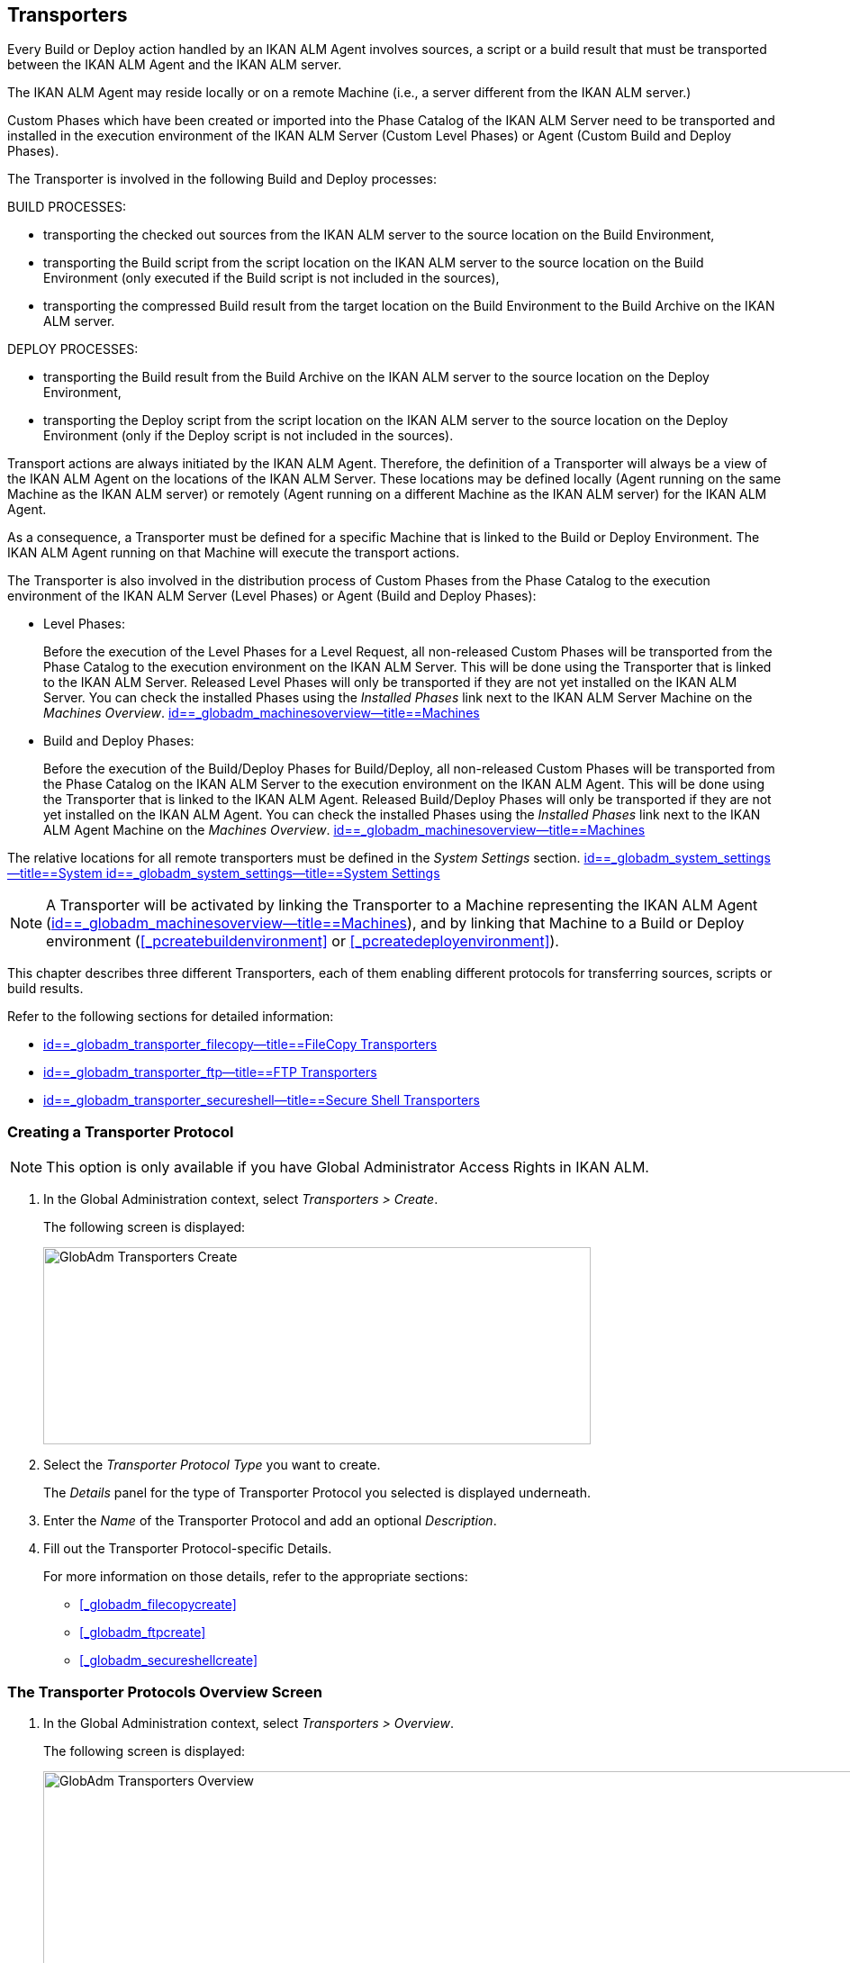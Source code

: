 [[_globadm_transporters]]
== Transporters (((Global Administration ,Transporters)))  (((Transporters))) 

Every Build or Deploy action handled by an IKAN ALM Agent involves sources, a script or a build result that must be transported between the IKAN ALM Agent and the IKAN ALM server.

The IKAN ALM Agent may reside locally or on a remote Machine (i.e., a server different from the IKAN ALM server.)

Custom Phases which have been created or imported into the Phase Catalog of the IKAN ALM Server need to be transported and installed in the execution environment of the IKAN ALM Server (Custom Level Phases) or Agent (Custom Build and Deploy Phases).

The Transporter is involved in the following Build and Deploy processes:

BUILD PROCESSES:

* transporting the checked out sources from the IKAN ALM server to the source location on the Build Environment,
* transporting the Build script from the script location on the IKAN ALM server to the source location on the Build Environment (only executed if the Build script is not included in the sources),
* transporting the compressed Build result from the target location on the Build Environment to the Build Archive on the IKAN ALM server.


DEPLOY PROCESSES:

* transporting the Build result from the Build Archive on the IKAN ALM server to the source location on the Deploy Environment,
* transporting the Deploy script from the script location on the IKAN ALM server to the source location on the Deploy Environment (only if the Deploy script is not included in the sources).


Transport actions are always initiated by the IKAN ALM Agent.
Therefore, the definition of a Transporter will always be a view of the IKAN ALM Agent on the locations of the IKAN ALM Server.
These locations may be defined locally (Agent running on the same Machine as the IKAN ALM server) or remotely (Agent running on a different Machine as the IKAN ALM server) for the IKAN ALM Agent.

As a consequence, a Transporter must be defined for a specific Machine that is linked to the Build or Deploy Environment.
The IKAN ALM Agent running on that Machine will execute the transport actions.

The Transporter is also involved in the distribution process of Custom Phases from the Phase Catalog to the execution environment of the IKAN ALM Server (Level Phases) or Agent (Build and Deploy Phases):

* Level Phases:
+
Before the execution of the Level Phases for a Level Request, all non-released Custom Phases will be transported from the Phase Catalog to the execution environment on the IKAN ALM Server.
This will be done using the Transporter that is linked to the IKAN ALM Server.
Released Level Phases will only be transported if they are not yet installed on the IKAN ALM Server.
You can check the installed Phases using the _Installed Phases_ link next to the IKAN ALM Server Machine on the __Machines Overview__. <<GlobAdm_Machines.adoc#_globadm_machinesoverview,id==_globadm_machinesoverview--title==Machines>>
* Build and Deploy Phases:
+
Before the execution of the Build/Deploy Phases for Build/Deploy, all non-released Custom Phases will be transported from the Phase Catalog on the IKAN ALM Server to the execution environment on the IKAN ALM Agent.
This will be done using the Transporter that is linked to the IKAN ALM Agent.
Released Build/Deploy Phases will only be transported if they are not yet installed on the IKAN ALM Agent.
You can check the installed Phases using the _Installed
Phases_ link next to the IKAN ALM Agent Machine on the __Machines
Overview__. <<GlobAdm_Machines.adoc#_globadm_machinesoverview,id==_globadm_machinesoverview--title==Machines>>


The relative locations for all remote transporters must be defined in the _System Settings_ section. <<GlobAdm_System.adoc#_globadm_system_settings,id==_globadm_system_settings--title==System id==_globadm_system_settings--title==System Settings>>

[NOTE]
====
A Transporter will be activated by linking the Transporter to a Machine representing the IKAN ALM Agent (<<GlobAdm_Machines.adoc#_globadm_machinesoverview,id==_globadm_machinesoverview--title==Machines>>), and by linking that Machine to a Build or Deploy environment (<<#_pcreatebuildenvironment,>> or <<#_pcreatedeployenvironment,>>).
====

This chapter describes three different Transporters, each of them enabling different protocols for transferring sources, scripts or build results.

Refer to the following sections for detailed information:

* <<GlobAdm_Transporters.adoc#_globadm_transporter_filecopy,id==_globadm_transporter_filecopy--title==FileCopy Transporters>>
* <<GlobAdm_Transporters.adoc#_globadm_transporter_ftp,id==_globadm_transporter_ftp--title==FTP Transporters>>
* <<GlobAdm_Transporters.adoc#_globadm_transporter_secureshell,id==_globadm_transporter_secureshell--title==Secure Shell Transporters>>


[[_sglobadm_transporter_create]]
=== Creating a Transporter Protocol 
(((Transporters ,Creating))) 

[NOTE]
====
This option is only available if you have Global Administrator Access Rights in IKAN ALM.
====

. In the Global Administration context, select__ Transporters > Create__.
+
The following screen is displayed:
+
image::images/GlobAdm-Transporters-Create.png[,608,219] 
+
. Select the _Transporter Protocol Type_ you want to create.
+
The _Details_ panel for the type of Transporter Protocol you selected is displayed underneath.
. Enter the _Name_ of the Transporter Protocol and add an optional __Description__.
. Fill out the Transporter Protocol-specific Details. 
+
For more information on those details, refer to the appropriate sections: 

* <<#_globadm_filecopycreate,>>
* <<#_globadm_ftpcreate,>>
* <<#_globadm_secureshellcreate,>>


=== The Transporter Protocols Overview Screen 
(((Transporters ,Overview Screen))) 

. In the Global Administration context, select __Transporters > Overview__.
+
The following screen is displayed:
+
image::images/GlobAdm-Transporters-Overview.png[,932,406] 
+
. Define the required search criteria on the search panel.
+
The list of items on the overview will be automatically updated based on the selected criteria.
+
You can also:

* click the _Show/hide advanced options_ link to display or hide all available search criteria,
* click the _Search_ link to refresh the list based on the current search criteria,
* click the _Reset search_ link to clear the search fields.
. Verify the information on the _Transporter Protocols Overview_ panel.
. Depending on your access rights, the following links may be available on the __Transporter Protocols Overview__ panel:
+

[cols="1,1", frame="topbot"]
|===

|image:images/icons/edit.gif[,15,15] 
|Edit

This option is available to IKAN ALM Users with Global Administrator Access Rights.
It allows editing a Transporter Protocol definition.

|image:images/icons/delete.gif[,15,15] 
|Delete

This option is available to IKAN ALM Users with Global Administrator Access Rights.
It allows deleting a Transporter Protocol definition.

|image:images/icons/history.gif[,15,15] 
|History

This option is available to all IKAN ALM Users.
It allows displaying the History of all create, update and delete operations performed on a Transporter Protocol.
|===
+
Refer to the following sections for detailed information:

* <<GlobAdm_Transporters.adoc#_globadm_transporter_filecopy,id==_globadm_transporter_filecopy--title==FileCopy Transporters>>
* <<GlobAdm_Transporters.adoc#_globadm_transporter_ftp,id==_globadm_transporter_ftp--title==FTP Transporters>>
* <<GlobAdm_Transporters.adoc#_globadm_transporter_secureshell,id==_globadm_transporter_secureshell--title==Secure Shell Transporters>>


[[_globadm_transporter_filecopy]]
=== FileCopy Transporters 
(((Transporters ,FileCopy)))  (((FileCopy Transporters))) 

A FileCopy Transporter makes it possible to use "`file copy`" for transporting Custom Phases, files and directories between the IKAN ALM server and a local or remote Agent handling the Build or Deploy processes (see the introduction on <<GlobAdm_Transporters.adoc#_globadm_transporters,id==_globadm_transporters--title==Transporters>>).

Since most transport actions are handled by the Agent (transport of Custom Level Phases is handled by the IKAN ALM Server), and the FileCopy Transporter enables the copying of resources between the Agent and the IKAN ALM server, different FileCopy Transporters must be defined for a local Agent (Machine) running on the IKAN ALM Server (Machine) and for a remote Agent (Machine) running on a server other than the IKAN ALM Server.

The "Local FileCopy" Transporter is created automatically during the IKAN ALM installation and will be automatically connected to the IKAN ALM Server Machine.
This "Local FileCopy" Transporter is different in this aspect that it cannot be edited, updated nor deleted on the __FileCopy Transporters Overview__.
Its definition is retrieved from the System Settings`' _Local
FileCopy Locations_ and can only be updated in the System Settings section. <<GlobAdm_System.adoc#_globadm_system_settings,id==_globadm_system_settings--title==System id==_globadm_system_settings--title==System Settings>>

If you want to use FileCopy for transferring resources to a Machine (Agent) other than the IKAN ALM server, a (Remote) FileCopy Transporter must be created.
Keep in mind that the specified prefix locations are a view of the IKAN ALM Agent Machine on the IKAN ALM Server Machine.
For Windows machines this means that the "Work Copy", "Build Archive", "Phase Catalog" and "Script" locations must be shared on the IKAN ALM Server.
The prefixes in the FileCopy definition use the UNC notation containing the IKAN ALM Server Name and the share on the IKAN ALM Server.
For Linux/Unix machines, this means that the "Work Copy", "Build Archive" and "Script" locations must be mounted on the IKAN ALM Agent Machine, and the mount name will be used in the different prefixes of the FileCopy Transporter definition.

[NOTE]
====
Be aware of access rights problems during FileCopy transport actions to the locations on the remote IKAN ALM server when running a remote IKAN ALM Agent as a Windows service or a Linux/Unix daemon process.
These may be tackled by running the service/daemon as a User having access rights to the share/mount to the IKAN ALM server, or by giving the IKAN ALM Agent machine rights on the locations on the IKAN ALM server.
====

Refer to the following sections for detailed information:

* <<#_globadm_filecopycreate,>>
* <<#_globadm_filecopyoverview,>>
* <<#_globadm_transporter_filecopy_edit,>>
* <<#_globadm_transporter_filecopy_delete,>>
* <<#_globadm_transporter_filecopy_history,>>


==== Creating a FileCopy Transporter 
(((FileCopy Transporters ,Creating))) 

[NOTE]
====
This option is only available if you have Global Administrator Access Rights in IKAN ALM.
====

. In the Global Administration context, select__ Transporters > Create__.
. Select _FileCopy_ from the drop-down list in the _Type_ field on the search panel.
+
The following screen is displayed:
+
image::images/GlobAdm-Transporters-FileCopy-Create.png[,621,458] 
+
. Fill out the fields in the__ Create FileCopy Transporter__ panel at the top of the screen. Fields marked with a red asterisk are mandatory:
+

[cols="1,1", frame="none", options="header"]
|===
| Field
| Meaning

|Name
|Enter the name of the new FileCopy Transporter in this field.
This field is mandatory.

|Description
|Enter a description for the new FileCopy Transporter in this field.
This field is optional.
|===

. Fill out the fields in the _FileCopy Transporter Details_ panel.
+
Fields marked with a red asterisk are mandatory.
+

[cols="1,1", frame="none", options="header"]
|===
| Field
| Meaning

|Work Copy Path Prefix
a|Enter the prefix for the Work Copy Location (the location where the VCR interface places the checked out sources on the IKAN ALM Server so that it is accessible from a remote IKAN ALM Agent handling a build process). The Server Location will be formed by concatenating this prefix together with the Relative Location defined in the System Settings. <<GlobAdm_System.adoc#_globadm_system_settings,id==_globadm_system_settings--title==System id==_globadm_system_settings--title==System Settings>>

_Example:_

**** For a Windows Transporter: `//IKAN110/alm`
+
In this sample "IKAN110" is the name of the IKAN ALM server, "alm" is the share name on that IKAN ALM server. 
+
If in the System Settings the Relative Work Copy location is defined as "workCopy", the IKAN ALM Agent will try to retrieve the sources from a directory under ``\\IKAN110/alm/workCopy``.
**** For a Linux/Unix Transporter: `/mnt/ikan110/alm`
+
This location is a mount of a directory on the IKAN ALM server (on the ikan110 machine) containing the Work Copy location.
+
If in the System Settings the Relative Work Copy location is defined as "workCopy", the IKAN ALM Agent will try to retrieve the sources from a directory under ``/mnt/ikan110/alm/workCopy``.


|Build Archive Path Prefix
|Enter the prefix for the Build Archive Location (the location where the Builds are stored or retrieved from by an IKAN ALM Agent handling a Build or Deploy process). The Server Location will be formed by concatenating this prefix together with the Relative Location defined in the System Settings. <<GlobAdm_System.adoc#_globadm_system_settings,id==_globadm_system_settings--title==System id==_globadm_system_settings--title==System Settings>>

For an example, refer to __Work Copy Path Prefix__.

|Script Path Prefix
|Enter the prefix for the Script Location (the location where the IKAN ALM Agent will retrieve the build or deploy script from, if it cannot be found in the sources).

The Server Location will be formed by concatenating this prefix together with the Relative Location defined in the System Settings. <<GlobAdm_System.adoc#_globadm_system_settings,id==_globadm_system_settings--title==System id==_globadm_system_settings--title==System Settings>>

For an example, refer to __Work Copy Path Prefix__.

|Phase Catalog Path Prefix
|Enter the prefix for the Phase Catalog Location (the location on the IKAN ALM Server where imported and newly created Phases are stored).

When an IKAN ALM Agent/Server needs to install a missing Phase, it uses this prefix and the Relative Phase Catalog Location defined in the System Settings to construct a path to copy the missing Phase from.
|===

. Once you have filled out the fields, click __Create__.
+
The newly created FileCopy Transporter Definition is added to the _FileCopy Transporters Overview_ at the bottom of the screen.


[cols="1", frame="topbot"]
|===

a|_RELATED TOPICS_

* <<GlobAdm_Transporters.adoc#_globadm_transporters,id==_globadm_transporters--title==Transporters>>
* <<GlobAdm_System.adoc#_globadm_system_settings,id==_globadm_system_settings--title==System id==_globadm_system_settings--title==System Settings>>
* <<#_globadm_machines,>>
* <<#_projadm_buildenvironments,>>
* <<#_projadm_deployenvironments,>>

|===

==== The FileCopy Transporters Overview Screen 
(((FileCopy Transporters ,Overview Screen))) 

. In the Global Administration context, select__ Transporters> Overview__.
+
The overview of all defined Transporter Protocols is displayed.
. Specify _FileCopy_ in the _Type_ field on the search panel.
+
The following screen is displayed:
+
image::images/GlobAdm-Transporters-FileCopy-Overview.png[,1007,299] 
+
If required, use the other search criteria to refine the items displayed on the overview.
+
The following options are available:

* click the _Show/hide advanced options_ link to display or hide all available search criteria,
* the _Search_ link to refresh the list based on the current search criteria,
* the _Reset search_ link to clear the search fields.
. Verify the information on the__ FileCopy Transporters Overview__ panel.
+
For a detailed description of the fields, refer to <<#_globadm_filecopycreate,>>.
. Depending on your access rights, the following links may be available on the _Machines Overview_ panel:
+

[cols="1,1", frame="topbot"]
|===

|image:images/icons/edit.gif[,15,15] 
|Edit

This option is available to IKAN ALM Users with Global Administrator Access Rights.
It allows editing a FileCopy Transporter definition.

<<#_globadm_transporter_filecopy_edit,>>

|image:images/icons/delete.gif[,15,15] 
|Delete

This option is available to IKAN ALM Users with Global Administrator Access Rights.
It allows deleting a FileCopy Transporter definition.

<<#_globadm_transporter_filecopy_delete,>>

|image:images/icons/history.gif[,15,15] 
|History

This option is available to all IKAN ALM Users.
It allows displaying the History of all create, update and delete operations performed on a FileCopy Transporter.

<<#_globadm_transporter_filecopy_history,>>
|===


==== Editing a File Copy Transporter Definition 
(((FileCopy Transporters ,Editing))) 

. In the Global Administration context, select __Transporters > Overview__.
+
The overview of all defined Transporter Protocols is displayed.
+
Use the search criteria on the search panel to display the FileCopy Transporter Protocols your are looking for.
. Click the image:images/icons/edit.gif[,15,15] __Edit __link to change the selected FileCopy Transporter definition.
+
The following screen is displayed:
+
image::images/GlobAdm-Transporters-FileCopy-Edit.png[,602,487] 
+
. Edit the fields as required.
+
For a description of the fields, refer to <<#_globadm_filecopycreate,>>.
+

[NOTE]
====
The _Connected Machine(s)_ panel displays the Machines the Transporter is linked to. 
====
. Click__ Save__ to save your changes.
+
You can also click:

* _Refresh_ to retrieve the settings from the database.
* _Back_ to return to the previous screen without saving the changes


==== Deleting a File Copy Transporter Definition 
(((FileCopy Transporters ,Deleting))) 

. In the Global Administration context, select__ Transporters > Overview__.
+
The overview of all defined Transporter Protocols is displayed.
+
Use the search criteria on the search panel to display the FileCopy Transporter Protocols your are looking for.
+
. Click the image:images/icons/delete.gif[,15,15] _Delete_ link to delete the selected FileCopy Transporter definition.
+
The following screen is displayed:
+
image::images/GlobAdm-Transporters-FileCopy-Delete.png[,422,254] 
+
. Click _Delete_ to confirm the deletion.
+
You can also click __Back __to return to the previous screen without deleting the entry.
+
__Note:__ If the FileCopy Transporter is linked to one or more Machines, the following screen is displayed:
+
image::images/GlobAdm-Transporters-FileCopy-Delete-Error.png[,603,410] 
+
You must change the definition of the listed Machines, before you can delete the FileCopy Transporter.


==== Viewing the File Copy Transporter History 
(((FileCopy Transporters ,History))) 

. In the Global Administration context, select__ Transporters > Overview__.
+
The overview of all defined Transporter Protocols is displayed.
+
Use the search criteria on the search panel to display the FileCopy Transporter Protocols your are looking for.
. Click the image:images/icons/history.gif[,15,15] _History_ link to display the__ FileCopy Transporter History View__.
+
For more detailed information concerning this __History
View__, refer to the section <<#_historyeventlogging,>>.
. Click __Back __to return to the _FileCopy Transporters Overview_ screen.


[cols="1", frame="topbot"]
|===

a|_RELATED TOPICS_

* <<GlobAdm_Transporters.adoc#_globadm_transporters,id==_globadm_transporters--title==Transporters>>
* <<GlobAdm_System.adoc#_globadm_system_settings,id==_globadm_system_settings--title==System id==_globadm_system_settings--title==System Settings>>
* <<#_globadm_machines,>>
* <<#_projadm_buildenvironments,>>
* <<#_projadm_deployenvironments,>>

|===

[[_globadm_transporter_ftp]]
=== FTP Transporters 
(((Transporters ,FTP)))  (((FTP Transporters))) 

The built-in FTP Transporter Client makes it possible to use FTP as a protocol for transporting Custom Phase, build results, scripts or sources between the IKAN ALM server and one or more Agents.

[NOTE]
====
An FTP Server must be installed on the IKAN ALM Server machine and must be correctly configured so that it controls the different System Settings locations (Work Copy, Build Archive, Phase Catalog and Script Locations).
====

In order to use the FTP Client for build and deploy actions, you must link the Transporter to a Machine representing an IKAN ALM Agent and link this Machine to the Build and Deploy Environments you want to "`serve`" via FTP. 

Refer to the following sections for detailed information:

* <<#_globadm_ftpcreate,>>
* <<#_globadm_ftpoverview,>>
* <<#_globadm_transporter_ftp_edit,>>
* <<#_globadm_transporter_ftp_delete,>>
* <<#_globadm_transporter_ftp_history,>>


==== Creating an FTP Transporter 
(((FTP Transporters ,Creating))) 

[NOTE]
====
This option is only available if you have Global Administrator Access Rights in IKAN ALM.
====
. In the Global Administration context, select__ Transporters > Create__.
. Select _FTP_ from the drop-down list in the _Type_ field on the search panel.
+
The following screen is displayed:
+
image::images/GlobAdm-Transporters-FTP-Create.png[,618,626] 
+
. Fill out the fields in the__ Create FTP Transporter__ panel at the top of the screen. Fields marked with a red asterisk are mandatory:
+

[cols="1,1", frame="none", options="header"]
|===
| Field
| Meaning

|Name
|Enter the name of the new FTP Transporter in this field.
This field is mandatory.

|Description
|Enter a description for the new FTP Transporter in this field.
This field is optional.
|===

. Fill out the fields in the _FTP Transporter Details_ panel.
+
Fields marked with a red asterisk are mandatory.
+

[cols="1,1", frame="none", options="header"]
|===
| Field
| Meaning

|User Name
|Enter the User Name in this field.

|Password
|Enter the Password in this field.

The characters you enter are displayed as asterisks.

|Repeat Password
|Re-enter the Password in this field.

|Server Hostname
|This field is optional.

It allows you to define a connection name that is different from the IKAN ALM Server Machine DHCP name or IP address.

_Example:_

FTP Server mapped to a hostname: ``ftp.ikan.be``.

|Server FTP Port
|Enter the Port Number of the FTP Server running on the IKAN ALM Server.

_Note:_ The value entered in this field will override the value specified in the System Settings. <<GlobAdm_System.adoc#_globadm_system_settings,id==_globadm_system_settings--title==System id==_globadm_system_settings--title==System Settings>>If not specified in the System Settings nor on this screen, the default FTP Port Number `21` will be used.

|Connection Mode
|Select the connection mode: _Passive_ or __Active__.

|Directory Listing Style
|Choose the Directory Listing Style: _Unix_ or __Windows__.

|Work Copy Path Prefix
|Enter the prefix for the Work Copy Location (the location where the VCR interface places the checked out sources on the IKAN ALM Server so that it is accessible from a remote IKAN ALM Agent handling a build process). The Server Location will be formed by concatenating this prefix together with the Relative Location defined in the System Settings. <<GlobAdm_System.adoc#_globadm_system_settings,id==_globadm_system_settings--title==System id==_globadm_system_settings--title==System Settings>>

_Example:_

If the FTP Server is configured to control the `E:/Ikan/alm/system` (Windows) or `/ikan/alm/system` (Linux/Unix) directory, a `/` will suffice as prefix. 

In that case, the sources will be copied to the Agent by a GET command from a subdirectory under `/workCopy` from the FTP Server.

|Build Archive Path Prefix
|Enter the prefix for the Build Archive Location (the location where the Builds are stored or retrieved from). The Server Location will be formed by concatenating this prefix together with the Relative Location defined in the System Settings. <<GlobAdm_System.adoc#_globadm_system_settings,id==_globadm_system_settings--title==System id==_globadm_system_settings--title==System Settings>>

_Example:_

If the FTP Server is configured to control the `E:/Ikan/alm/system` (Windows) or `/ikan/alm/system` (Linux/Unix) directory, a `/` will suffice as prefix. 

In that case, the build result will be copied from the Agent to the Build Archive by a PUT command into the subdirectory `/buildArchive` on the FTP Server.

|Script Path Prefix
|Enter the prefix for the Script Location (the location where the IKAN ALM Agent will retrieve the build or deploy script from if it cannot be found in the sources). The Server Location will be formed by concatenating this prefix together with the Relative Location defined in the System Settings. <<GlobAdm_System.adoc#_globadm_system_settings,id==_globadm_system_settings--title==System id==_globadm_system_settings--title==System Settings>>

_Example:_

If the FTP Server is configured to control the `E:/Ikan/alm/system` (Windows) or `/ikan/alm/system` (Linux/Unix) directory, a `/` will suffice as prefix. 

|Phase Catalog Path Prefix
|Enter the prefix for the Phase Catalog Location (the location on the IKAN ALM Server where imported and newly created Phases are stored).

When an IKAN ALM Agent/Server needs to install a missing Phase, it uses this prefix and the Relative Phase Catalog Location defined in the System Settings to construct a path to copy the missing Phase from.
|===

. Once you have filled out the fields, click __Create__.
+
The newly created FTP Transporter Definition is added to the _FTP Transporters Overview_ at the bottom of the screen.


[cols="1", frame="topbot"]
|===

a|_RELATED TOPICS_

* <<GlobAdm_Transporters.adoc#_globadm_transporters,id==_globadm_transporters--title==Transporters>>
* <<GlobAdm_System.adoc#_globadm_system_settings,id==_globadm_system_settings--title==System id==_globadm_system_settings--title==System Settings>>
* <<#_globadm_machines,>>
* <<#_projadm_buildenvironments,>>
* <<#_projadm_deployenvironments,>>

|===

==== The FTP Transporters Overview Screen 
(((FTP Transporters ,Overview Screen))) 

. In the Global Administration context, select__ Transporters> Overview__.
+
The overview of all defined Transporter Protocols is displayed.
. Specify _FTP_ in the _Type_ field on the search panel.
+
The following screen is displayed:
+
image::images/GlobAdm-Transporters-FTP-Overview.png[,778,256] 
+
If required, use the other search criteria to refine the items displayed on the overview.
+
The following options are available:

* the _Show/hide advanced options_ link to display or hide all available search criteria,
* the _Search_ link to refresh the list based on the current search criteria,
* the _Reset search_ link to clear the search fields.
. Verify the information on the__ FTP Transporters Overview__ panel.
+
For a detailed description of the fields, refer to <<#_globadm_ftpcreate,>>.
. Depending on your access rights, the following links may be available on the _Machines Overview_ panel:
+

[cols="1,1", frame="topbot"]
|===

|image:images/icons/edit.gif[,15,15] 
|Edit

This option is available to IKAN ALM Users with Global Administrator Access Rights.
It allows editing a FTP Transporter definition.

<<#_globadm_transporter_ftp_edit,>>

|image:images/icons/delete.gif[,15,15] 
|Delete

This option is available to IKAN ALM Users with Global Administrator Access Rights.
It allows deleting a FTP Transporter definition.

<<#_globadm_transporter_ftp_delete,>>

|image:images/icons/history.gif[,15,15] 
|History

This option is available to all IKAN ALM Users.
It allows displaying the History of all create, update and delete operations performed on a FTP Transporter.

<<#_globadm_transporter_ftp_history,>>
|===


==== Editing an FTP Transporter Definition 
(((FTP Transporters ,Editing))) 

. In the Global Administration context, select__ Transporters > Overview__.
+
The overview of all defined Transporter Protocols is displayed.
+
Use the search criteria on the search panel to display the FTP Transporter Protocols your are looking for.
. Click the image:images/icons/edit.gif[,15,15] __Edit__ link to change the selected FTP Transporter definition.
+
The following screen is displayed:
+
image::images/GlobAdm-Transporters-FTP-Edit.png[,607,630] 
+
. Edit the fields as required.
+
For a description of the fields, refer to <<#_globadm_ftpcreate,>>.
+

[NOTE]
====
The _Connected Machine(s)_ panel displays the Machines the Transporter is linked to. 
====
. Click__ Save__ to save your changes.
+
You can also click:

* _Refresh_ to retrieve the settings from the database.
* _Back_ to return to the previous screen without saving the changes


==== Deleting an FTP Transporter Definition 
(((FTP Transporters ,Deleting))) 

. In the Global Administration context, select__ Transporters > Overview__.
+
The overview of all defined Transporter Protocols is displayed.
+
Use the search criteria on the search panel to display the FTP Transporter Protocols your are looking for.
. Click the image:images/icons/delete.gif[,15,15] _Delete_ link to delete the selected FTP Transporter definition.
+
The following screen is displayed:
+
image::images/GlobAdm-Transporters-FTP-Delete.png[,423,406] 
+
. Click _Delete_ to confirm the deletion.
+
You can also click __Back __to return to the previous screen without deleting the entry.
+
__Note: __If the FTP Transporter is linked to one or more Machines, the following screen is displayed:
+
image::images/GlobAdm-Transporters-FTP-Delete-Error.png[,610,536] 
+
You must change the definition of the listed Machines, before you can delete the FTP Transporter.


==== Viewing the FTP Transporter History 
(((FTP Transporters ,History))) 

. In the Global Administration context, select __Transporters > Overview__.
+
The overview of all defined Transporter Protocols is displayed.
+
Use the search criteria on the search panel to display the FTP Transporter Protocols your are looking for.
. Click the image:images/icons/history.gif[,15,15] _History_ link to display the__ FTP Transporter History View__.
+
For more detailed information concerning this __History
View__, refer to the section <<#_historyeventlogging,>>.
. Click __Back __to return to the _FTP Transporters Overview_ screen.


[cols="1", frame="topbot"]
|===

a|_RELATED TOPICS_

* <<GlobAdm_Transporters.adoc#_globadm_transporters,id==_globadm_transporters--title==Transporters>>
* <<GlobAdm_System.adoc#_globadm_system_settings,id==_globadm_system_settings--title==System id==_globadm_system_settings--title==System Settings>>
* <<#_globadm_machines,>>
* <<#_projadm_buildenvironments,>>
* <<#_projadm_deployenvironments,>>

|===

[[_globadm_transporter_secureshell]]
=== Secure Shell Transporters 
(((Transporters ,Secure Shell)))  (((Secure Shell Transporters))) 

Secure Shell Transporters allow you to securely transport Custom Phases, sources, scripts and build results between the IKAN ALM Server and an IKAN ALM Agent.
The Secure Shell Transporter is part of the IKAN ALM Agent installation.
Its configuration is explained in this section.

[NOTE]
====
An SSH Server must be installed on the IKAN ALM Server machine and must be correctly configured so that it controls the different System Settings locations (Work Copy, Build Archive, Phase Catalog and Script Locations).
====

In order to ensure a secure transport for build and deploy actions, you must link the Transporter to a Machine representing an IKAN ALM Agent and link that Machine to the Build and Deploy Environments you want to "`serve`" via a Secure Shell. 

Refer to the following sections for detailed information:

* <<#_globadm_secureshellcreate,>>
* <<#_globadm_secureshelloverview,>>
* <<#_globadm_transporter_secureshell_edit,>>
* <<#_globadm_transporter_secureshell_delete,>>
* <<#_globadm_transporter_secureshell_history,>>


==== Creating a Secure Shell Transporter 
(((Secure Shell Transporters ,Creating))) 

[NOTE]
====
This option is only available if you have Global Administrator Access Rights in IKAN ALM.
====
. In the Global Administration context, select__ Transporters > Create__.
. Select _Secure Shell_ from the drop-down list in the _Type_ field on the search panel.
+
The following screen is displayed:
+
image::images/GlobAdm-Transporters-SecureShell-Create.png[,1013,452] 
+
. Fill out the fields in the _Create Secure Shell Transporter_ panel at the top of the screen. Fields marked with a red asterisk are mandatory:
+

[cols="1,1", frame="none", options="header"]
|===
| Field
| Meaning

|Name
|Enter the name of the new Secure Shell Transporter in this field.
This field is mandatory.

|Description
|Enter a description for the new Secure Shell Transporter in this field.
This field is optional.
|===
. Fill out the fields in the _Secure Shell Transporter Details_ panel.
+
Fields marked with a red asterisk are mandatory.
+

[cols="1,1", frame="none", options="header"]
|===
| Field
| Meaning

|Authentication type
a|Select the required Authentication type from the drop-down list.

The following types are available:

* User and Password Authentication
* Key Authentication

|User Name
|Enter the User Name in this field, if _User and Password Authentication_ is selected.

|Password
|Enter the Password in this field, if _User and Password Authentication_ is selected.

The characters you enter are displayed as asterisks.

|Repeat Password
|Re-enter the Password in this field.

|Key File Path
|Enter the path to the Key File in this field, if _Key Authentication_ is selected.

|Passphrase
|Enter the Passphrase in this field if you use a Passphrase to protect your Key Authentication.

The characters you enter are displayed as asterisks.

|Repeat Passphrase
|Re-enter the Passphrase in this field.

|Server Hostname
|This field is optional. 

It allows you to define the hostname of the IKAN ALM Server Machine in case it is different from the IKAN ALM Server Machine DHCP name or IP address. 

|Server SSH Port
|Enter the Port Number of the SSH Server running on the IKAN ALM Server.

_Note:_ The value entered in this field will overrule the value specified in the System Settings. <<GlobAdm_System.adoc#_globadm_system_settings,id==_globadm_system_settings--title==System id==_globadm_system_settings--title==System Settings>>If not specified in the System Settings nor on this screen, the default SSH Port Number `22` will be used.

|Work Copy Path Prefix
|Enter the prefix for the Work Copy Location (the location where the VCR interface places the checked out sources on the IKAN ALM Server so that it is accessible from a remote IKAN ALM Agent handling a build process). The Server Location will be formed by concatenating this prefix together with the Relative Location defined in the System Settings. <<GlobAdm_System.adoc#_globadm_system_settings,id==_globadm_system_settings--title==System id==_globadm_system_settings--title==System Settings>>

_Example 1:_

An IKAN ALM Server on a Windows machine with an SSH Server supporting the "cygdrive" notation.

System Settings: the Relative Work Copy Location being defined as "workCopy" and the Local FileCopy Work Copy Location as `e:/ikan/alm/workCopy` results in `/cygdrive/e/ikan/alm` as the Work Copy Path Prefix.

The IKAN ALM Agent will try to Secure Copy the sources from a location under ``/cygdrive/e/ikan/alm/workCopy``.

_Example 2:_

An IKAN ALM Server on a Linux machine. 

System Settings: the Local FileCopy Work Copy location being defined as `/opt/ikan/alm/workCopy` and the Relative Work Copy Location as "workCopy" results in``/opt/ikan/alm`` as Work Copy Path Prefix.

The IKAN ALM Agent will try to Secure Copy the sources from a location under ``/opt/ikan/alm/workCopy``.

|Build Archive Path Prefix
|Enter the prefix for the Build Archive Location (the location where the Builds are stored or retrieved from). The Server Location will be formed by concatenating this prefix together with the Relative Location defined in the System Settings. <<GlobAdm_System.adoc#_globadm_system_settings,id==_globadm_system_settings--title==System id==_globadm_system_settings--title==System Settings>>

For an example, refer to __Work Copy Path Prefix__.

|Script Path Prefix
|Enter the prefix for the Script Location.
The Server Location will be formed by concatenating this prefix together with the Relative Location defined in the System Settings. <<GlobAdm_System.adoc#_globadm_system_settings,id==_globadm_system_settings--title==System id==_globadm_system_settings--title==System Settings>>

For an example, refer to __Work Copy Path Prefix__.

|Phase Catalog Path Prefix
|Enter the prefix for the Phase Catalog Location (the location on the IKAN ALM Server where imported and newly created Phases are stored).

When an IKAN ALM Agent/Server needs to install a missing Phase, it uses this prefix and the Relative Phase Catalog Location defined in the System Settings to construct a path to copy the missing Phase from.
|===
. Once you filled out the fields as required, click __Create__.
+
The newly created Secure Shell Transporter is added to the _Secure Shell Transporter Overview_ at the bottom of the screen.


[cols="1", frame="topbot"]
|===

a|_RELATED TOPICS_

* <<GlobAdm_Transporters.adoc#_globadm_transporters,id==_globadm_transporters--title==Transporters>>
* <<GlobAdm_System.adoc#_globadm_system_settings,id==_globadm_system_settings--title==System id==_globadm_system_settings--title==System Settings>>
* <<#_globadm_machines,>>
* <<#_projadm_buildenvironments,>>
* <<#_projadm_deployenvironments,>>

|===

==== The Secure Shell Transporters Overview Screen 
(((Secure Shell Transporters ,Overview Screen))) 

. In the Global Administration context, select__ Transporters> Overview__.
+
The overview of all defined Transporter Protocols is displayed.
. Specify _Secure Shell_ in the _Type_ field on the search panel.
+
The following screen is displayed:
+
image::images/GlobAdm-Transporters-SecureShell-Overview.png[,999,272] 
+
If required, use the other search criteria to refine the items displayed on the overview.
+
The following options are available:

* click the _Show/hide advanced options_ link to display or hide all available search criteria,
* the _Search_ link to refresh the list based on the current search criteria,
* the _Reset search_ link to clear the search fields.
. Verify the information on the__ Secure Shell Transporters Overview__ panel
+
For a detailed description of the fields, refer to <<#_globadm_secureshellcreate,>>.
. Depending on your access rights, the following links may be available on the _Machines Overview_ panel:
+

[cols="1,1", frame="topbot"]
|===

|image:images/icons/edit.gif[,15,15] 
|Edit

This option is available to IKAN ALM Users with Global Administrator Access Rights.
It allows editing a Secure Shell Transporter definition.

<<#_globadm_transporter_secureshell_edit,>>

|image:images/icons/delete.gif[,15,15] 
|Delete

This option is available to IKAN ALM Users with Global Administrator Access Rights.
It allows deleting a Secure Shell Transporter definition.

<<#_globadm_transporter_secureshell_delete,>>

|image:images/icons/history.gif[,15,15] 
|History

This option is available to all IKAN ALM Users.
It allows displaying the History of all create, update and delete operations performed on a Secure Shell Transporter.

<<#_globadm_transporter_secureshell_history,>>
|===


==== Editing a Secure Shell Transporter Definition 
(((Secure Shell Transporters ,Editing))) 

. In the Global Administration context, select__ Transporters > Overview__.
+
The overview of all defined Transporter Protocols is displayed.
+
Use the search criteria on the search panel to display the Secure Shell Transporter Protocols your are looking for.
. Click the image:images/icons/edit.gif[,15,15] __ Edit __link to change the selected Secure Shell Transporter.
+
The following screen is displayed:
+
image::images/GlobAdm-Transporters-SecureShell-Edit.png[,632,685] 
+
. Edit the fields as required.
+
For a description of the fields, refer to <<#_globadm_secureshellcreate,>>.
+

[NOTE]
====
The _Connected Machine(s)_ panel displays the Machines the Transporter is linked to. 
====
. Click__ Save__ to save your changes.
+
You can also click:

* _Refresh_ to retrieve the settings from the database.
* _Back_ to return to the previous screen without saving the changes


==== Deleting a Secure Shell Transporter Definition 
(((Secure Shell Transporters ,Deleting))) 

. In the Global Administration context, select __Transporters > Overview__.
+
The overview of all defined Transporter Protocols is displayed.
+
Use the search criteria on the search panel to display the Secure Shell Transporter Protocols your are looking for.
. Click the image:images/icons/delete.gif[,15,15] _Delete_ link to delete the selected Secure Shell Transporter.
+
If the Secure Shell Transporter is not linked to any Machine, the following screen is displayed:
+
image::images/GlobAdm-Transporters-SecureShell-Delete.png[,487,441] 
+
. Click _Delete_ to confirm the deletion.
+
You can also click __Back __to return to the previous screen without deleting the entry.
+
__Note:__ If the Secure Shell Transporter is linked to one or more Machines, the following screen is displayed:
+
image::images/GlobAdm-Transporters-SecureShell-Delete-Error.png[,626,573] 
+
You must change the definition of the listed Machines, before you can delete the Secure Shell Transporter.


==== Viewing the Secure Shell Transporter History 
(((Secure Shell Transporters ,History))) 

. In the Global Administration context, select __Transporters > Overview__.
+
The overview of all defined Transporter Protocols is displayed.
+
Use the search criteria on the search panel to display the Secure Shell Transporter Protocols your are looking for.
. Click the image:images/icons/history.gif[,15,15] _History_ link to display the __Secure Shell Transporter History View__.
+
For more detailed information concerning this __History
View__, refer to the section <<#_historyeventlogging,>>.
. Click __Back __to return to the _Secure Shell Transporters Overview_ screen.


[cols="1", frame="topbot"]
|===

a|_RELATED TOPICS_

* <<GlobAdm_Transporters.adoc#_globadm_transporters,id==_globadm_transporters--title==Transporters>>
* <<GlobAdm_System.adoc#_globadm_system_settings,id==_globadm_system_settings--title==System id==_globadm_system_settings--title==System Settings>>
* <<#_globadm_machines,>>
* <<#_projadm_buildenvironments,>>
* <<#_projadm_deployenvironments,>>

|===